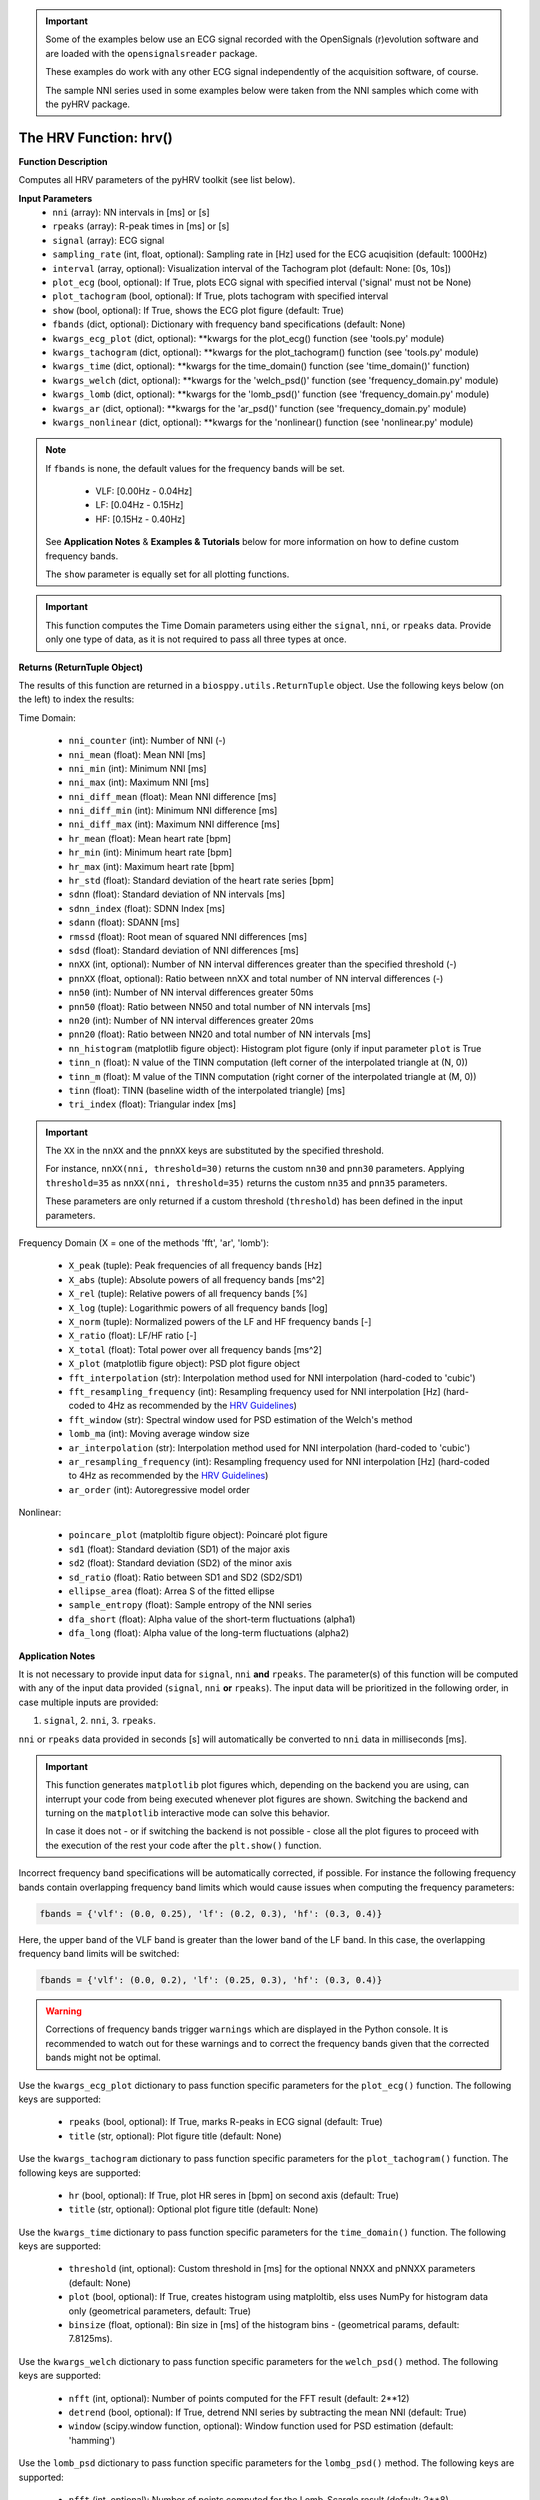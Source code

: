 
.. important::

   Some of the examples below use an ECG signal recorded with the OpenSignals (r)evolution software and are loaded with the ``opensignalsreader`` package.

   These examples do work with any other ECG signal independently of the acquisition software, of course.

   The sample NNI series used in some examples below were taken from the NNI samples which come with the pyHRV package.

.. seealso::

   * `pyHRV Time Domain Module source code <https://github.com/PGomes92/pyhrv/blob/master/pyhrv/hrv.py>`_
   * `OpenSignals (r)evolution software <http://bitalino.com/en/software>`_
   * `Sample ECG file acquired with the OpenSignals software <https://github.com/PGomes92/pyhrv/blob/master/pyhrv/samples/SampleECG.txt>`_
   * :ref:`ref-samples` (docs)
   * `Sample NNI Series on GitHub <https://github.com/PGomes92/pyhrv/tree/master/samples>`_
   * `series_1.npy (file used in the examples below) <https://github.com/PGomes92/pyhrv/blob/master/pyhrv/samples/series_1.npy>`_

.. _ref-hrvfunc:

The HRV Function: hrv()
=======================

.. py:function:: pyhrv.hrv.hrv(nni=None, rpeaks=None, signal=None, sampling_rate=1000., interval=[0, 10], plot_ecg=True, plot_Tachogram=True, show=True, fbands=None, kwargs_ecg_plot=None, kwargs_tachogram=None, kwargs_)

**Function Description**

Computes all HRV parameters of the pyHRV toolkit (see list below).

.. seealso::

   * :ref:`ref-timemodule`
   * :ref:`ref-frequencymodule`
   * :ref:`ref-nonlinearmodule`

**Input Parameters**
   - ``nni`` (array): NN intervals in [ms] or [s]
   - ``rpeaks`` (array): R-peak times in [ms] or [s]
   - ``signal`` (array): ECG signal
   - ``sampling_rate`` (int, float, optional): Sampling rate in [Hz] used for the ECG acuqisition (default: 1000Hz)
   - ``interval`` (array, optional): Visualization interval of the Tachogram plot (default: None: [0s, 10s])
   - ``plot_ecg`` (bool, optional): If True, plots ECG signal with specified interval ('signal' must not be None)
   - ``plot_tachogram`` (bool, optional): If True, plots tachogram with specified interval
   - ``show`` (bool, optional): If True, shows the ECG plot figure (default: True)
   - ``fbands`` (dict, optional): Dictionary with frequency band specifications (default: None)
   - ``kwargs_ecg_plot`` (dict, optional): **kwargs for the plot_ecg() function (see 'tools.py' module)
   - ``kwargs_tachogram`` (dict, optional): **kwargs for the plot_tachogram() function (see 'tools.py' module)
   - ``kwargs_time`` (dict, optional): **kwargs for the time_domain() function (see 'time_domain()' function)
   - ``kwargs_welch`` (dict, optional): **kwargs for the 'welch_psd()' function (see 'frequency_domain.py' module)
   - ``kwargs_lomb`` (dict, optional): **kwargs for the 'lomb_psd()' function (see 'frequency_domain.py' module)
   - ``kwargs_ar`` (dict, optional): **kwargs for the 'ar_psd()' function (see 'frequency_domain.py' module)
   - ``kwargs_nonlinear`` (dict, optional): **kwargs for the 'nonlinear() function (see 'nonlinear.py' module)

.. note::

   If ``fbands`` is none, the default values for the frequency bands will be set.

      * VLF:   [0.00Hz - 0.04Hz]
      * LF:    [0.04Hz - 0.15Hz]
      * HF:    [0.15Hz - 0.40Hz]

   See **Application Notes** & **Examples & Tutorials** below for more information on how to define custom frequency bands.

   The ``show`` parameter is equally set for all plotting functions.

.. important::

   This function computes the Time Domain parameters using either the ``signal``, ``nni``, or ``rpeaks`` data. Provide
   only one type of data, as it is not required to pass all three types at once.

**Returns (ReturnTuple Object)**

The results of this function are returned in a ``biosppy.utils.ReturnTuple`` object. Use the following keys below (on the left) to index the results:

Time Domain:

   - ``nni_counter`` (int): Number of NNI (-)
   - ``nni_mean`` (float): Mean NNI [ms]
   - ``nni_min`` (int): Minimum NNI [ms]
   - ``nni_max`` (int): Maximum NNI [ms]
   - ``nni_diff_mean`` (float): Mean NNI difference [ms]
   - ``nni_diff_min`` (int): Minimum NNI difference [ms]
   - ``nni_diff_max`` (int): Maximum NNI difference [ms]
   - ``hr_mean`` (float): Mean heart rate [bpm]
   - ``hr_min`` (int): Minimum heart rate [bpm]
   - ``hr_max`` (int): Maximum heart rate [bpm]
   - ``hr_std`` (float): Standard deviation of the heart rate series [bpm]
   - ``sdnn`` (float): Standard deviation of NN intervals [ms]
   - ``sdnn_index`` (float): SDNN Index [ms]
   - ``sdann`` (float): SDANN [ms]
   - ``rmssd`` (float): Root mean of squared NNI differences [ms]
   - ``sdsd`` (float): Standard deviation of NNI differences [ms]
   - ``nnXX`` (int, optional): Number of NN interval differences greater than the specified threshold (-)
   - ``pnnXX`` (float, optional): Ratio between nnXX and total number of NN interval differences (-)
   - ``nn50`` (int): Number of NN interval differences greater 50ms
   - ``pnn50`` (float): Ratio between NN50 and total number of NN intervals [ms]
   - ``nn20`` (int): Number of NN interval differences greater 20ms
   - ``pnn20`` (float): Ratio between NN20 and total number of NN intervals [ms]
   - ``nn_histogram`` (matplotlib figure object): Histogram plot figure (only if input parameter ``plot`` is True
   - ``tinn_n`` (float): N value of the TINN computation (left corner of the interpolated triangle at (N, 0))
   - ``tinn_m`` (float): M value of the TINN computation (right corner of the interpolated triangle at (M, 0))
   - ``tinn`` (float): TINN (baseline width of the interpolated triangle) [ms]
   - ``tri_index`` (float): Triangular index [ms]

.. important::

   The ``XX`` in the ``nnXX`` and the ``pnnXX`` keys are substituted by the specified threshold.

   For instance, ``nnXX(nni, threshold=30)`` returns the custom ``nn30`` and ``pnn30`` parameters. Applying
   ``threshold=35`` as ``nnXX(nni, threshold=35)`` returns the custom ``nn35`` and ``pnn35`` parameters.

   These parameters are only returned if a custom threshold (``threshold``) has been defined in the input parameters.

Frequency Domain (X = one of the methods 'fft', 'ar', 'lomb'):

   - ``X_peak`` (tuple): Peak frequencies of all frequency bands [Hz]
   - ``X_abs`` (tuple): Absolute powers of all frequency bands [ms^2]
   - ``X_rel`` (tuple): Relative powers of all frequency bands [%]
   - ``X_log`` (tuple): Logarithmic powers of all frequency bands [log]
   - ``X_norm`` (tuple): Normalized powers of the LF and HF frequency bands [-]
   - ``X_ratio`` (float): LF/HF ratio [-]
   - ``X_total`` (float): Total power over all frequency bands [ms^2]
   - ``X_plot`` (matplotlib figure object): PSD plot figure object
   - ``fft_interpolation`` (str): Interpolation method used for NNI interpolation (hard-coded to 'cubic')
   - ``fft_resampling_frequency`` (int): Resampling frequency used for NNI interpolation [Hz] (hard-coded to 4Hz as recommended by the `HRV Guidelines <https://www.ahajournals.org/doi/full/10.1161/01.cir.93.5.1043>`_)
   - ``fft_window`` (str): Spectral window used for PSD estimation of the Welch's method
   - ``lomb_ma`` (int): Moving average window size
   - ``ar_interpolation`` (str): Interpolation method used for NNI interpolation (hard-coded to 'cubic')
   - ``ar_resampling_frequency`` (int): Resampling frequency used for NNI interpolation [Hz] (hard-coded to 4Hz as recommended by the `HRV Guidelines <https://www.ahajournals.org/doi/full/10.1161/01.cir.93.5.1043>`_)
   - ``ar_order`` (int): Autoregressive model order

Nonlinear:

   - ``poincare_plot`` (matploltib figure object): Poincaré plot figure
   - ``sd1`` (float): Standard deviation (SD1) of the major axis
   - ``sd2`` (float): Standard deviation (SD2) of the minor axis
   - ``sd_ratio`` (float): Ratio between SD1 and SD2 (SD2/SD1)
   - ``ellipse_area`` (float): Arrea S of the fitted ellipse
   - ``sample_entropy`` (float): Sample entropy of the NNI series
   - ``dfa_short`` (float): Alpha value of the short-term fluctuations (alpha1)
   - ``dfa_long`` (float): Alpha value of the long-term fluctuations (alpha2)

.. seealso::

   :ref:`ref-returntuple`

**Application Notes**

It is not necessary to provide input data for ``signal``, ``nni`` **and** ``rpeaks``. The parameter(s) of this
function will be computed with any of the input data provided (``signal``, ``nni`` **or** ``rpeaks``). The input data will be prioritized in the following order, in case multiple inputs are provided:

1. ``signal``, 2. ``nni``, 3. ``rpeaks``.

``nni`` or ``rpeaks`` data provided in seconds [s] will automatically be converted to ``nni`` data in  milliseconds [ms].

.. seealso::

   Section :ref:`ref-nnformat` for more information.

.. important::

   This function generates ``matplotlib`` plot figures which, depending on the backend you are using, can interrupt
   your code from being executed whenever plot figures are shown. Switching the backend and turning on the
   ``matplotlib`` interactive mode can solve this behavior.

   In case it does not - or if switching the backend is not possible - close all the plot figures to proceed with the
   execution of the rest your code after the ``plt.show()`` function.

   .. seealso::

      * :ref:`ref-matplotlib-workaround`
      * `More information about the matplotlib Interactive Mode <https://matplotlib.org/faq/usage_faq.html#what-is-interactive-mode>`_
      * `More information about matplotlib Backends <https://matplotlib.org/faq/usage_faq.html#what-is-a-backend>`_

Incorrect frequency band specifications will be automatically corrected, if possible. For instance the following frequency bands contain overlapping frequency band limits which would cause issues when computing the frequency parameters:

.. code-block:: python

   fbands = {'vlf': (0.0, 0.25), 'lf': (0.2, 0.3), 'hf': (0.3, 0.4)}

Here, the upper band of the VLF band is greater than the lower band of the LF band. In this case, the overlapping frequency band limits will be switched:

.. code-block:: python

   fbands = {'vlf': (0.0, 0.2), 'lf': (0.25, 0.3), 'hf': (0.3, 0.4)}

.. warning::

   Corrections of frequency bands trigger ``warnings`` which are displayed in the Python console. It is recommended to watch out for these warnings and to correct the frequency bands given that the corrected bands might not be optimal.

Use the ``kwargs_ecg_plot`` dictionary to pass function specific parameters for the ``plot_ecg()`` function. The following keys are supported:

   - ``rpeaks`` (bool, optional): If True, marks R-peaks in ECG signal (default: True)
   - ``title`` (str, optional): Plot figure title (default: None)

Use the ``kwargs_tachogram`` dictionary to pass function specific parameters for the ``plot_tachogram()`` function. The following keys are supported:

   - ``hr`` (bool, optional): If True, plot HR seres in [bpm] on second axis (default: True)
   - ``title`` (str, optional): Optional plot figure title (default: None)

Use the ``kwargs_time`` dictionary to pass function specific parameters for the ``time_domain()`` function. The following keys are supported:

   - ``threshold`` (int, optional): Custom threshold in [ms] for the optional NNXX and pNNXX parameters (default: None)
   - ``plot`` (bool, optional): If True, creates histogram using matploltib, elss uses NumPy for histogram data only (geometrical parameters, default: True)
   - ``binsize`` (float, optional): Bin size in [ms] of the histogram bins - (geometrical params, default: 7.8125ms).

Use the ``kwargs_welch`` dictionary to pass function specific parameters for the ``welch_psd()`` method. The following keys are supported:

   - ``nfft`` (int, optional): Number of points computed for the FFT result (default: 2**12)
   - ``detrend`` (bool, optional): If True, detrend NNI series by subtracting the mean NNI (default: True)
   - ``window`` (scipy.window function, optional): Window function used for PSD estimation (default: 'hamming')

Use the ``lomb_psd`` dictionary to pass function specific parameters for the ``lombg_psd()`` method. The following keys are supported:

   - ``nfft`` (int, optional): Number of points computed for the Lomb-Scargle result (default: 2**8)
   - ``ma_order`` (int, optional): Order of the moving average filter (default: None; no filter applied)

Use the ``ar_psd`` dictionary to pass function specific parameters for the ``ar_psd()`` method. The following keys are supported:

   - ``nfft`` (int, optional): Number of points computed for the FFT result (default: 2**12)
   - ``order`` (int, optional): Autoregressive model order (default: 16)

Use the ``kwargs_nonlinear`` dictionary to pass function specific parameters for the ``nonlinear()`` function. The
following keys are supported:

   - ``ellipse`` (bool, optional): If True, shows fitted ellipse in plot (default: True)
   - ``vectors`` (bool, optional): If True, shows SD1 and SD2 vectors in plot (default: True)
   - ``legend`` (bool, optional): If True, adds legend to the Poincaré plot (default: True)
   - ``marker`` (str, optional): NNI marker in plot (must be compatible with the matplotlib markers (default: 'o')
   - ``dim`` (int, optional): Entropy embedding dimension (default: 2)
   - ``tolerance`` (int, float, optional): Tolerance distance for which the two vectors can be considered equal (default: std(NNI))
   - ``short`` (array, optional): Interval limits of the short-term fluctuations (default: None: [4, 16])
   - ``long`` (array, optional): Interval limits of the long-term fluctuations (default: None: [17, 64])

**Examples & Tutorials & Tutorials**

The following example codes demonstrate how to use the ``hrv()`` function.

You can choose either the ECG signal, the NNI series or the R-peaks as input data for the PSD estimation and
parameter computation:

.. code-block:: python

   # Import packages
   import biosppy
   import pyhrv.tools as tools
   from pyhrv.hrv import hrv
   from opensignalsreader import OpenSignalsReader

   # Load sample ECG signal stored in an OpenSignals file
   signal = OpenSignalsReader('SampleECG.txt').signal('ECG')

   # Get R-peaks series using biosppy
   rpeaks = biosppy.signals.ecg.ecg(signal)[2]

   # Compute NNI series
   nni = tools.nn_intervals(rpeaks)

   # OPTION 1: Compute Time Domain parameters using the ECG signal
   signal_results = hrv(signal=signal)

   # OPTION 2: Compute Time Domain parameters using the R-peak series
   rpeaks_results = hrv(rpeaks=rpeaks)

   # OPTION 3: Compute Time Domain parameters using the NNI-series
   nni_results = hrv(nni=nni)

The output of of all three options above will be the same.

.. note::

   If an ECG signal is provided, the signal will be filtered and the R-peaks will be extracted using the
   ``biosppy.signals.ecg.ecg()`` function. Finally, the NNI series for the PSD estimation will be computed from the extracted
   R-peak series. The ECG plot is only generated if an ECG signal is provided.

.. seealso::

   `biosppy.signals.ecg.ecg() <https://biosppy.readthedocs.io/en/stable/biosppy.signals.html#biosppy.signals.ecg
   .ecg>`_

You can now access the parameters using the output parameter keys (works the same for the ``rpeaks_results`` and
``nni_results``):

.. code-block:: python

   # Print SDNN
   print(signal_results['sdnn'])

   # Print RMSSD
   print(signal_results['rmssd'])

Use the `kwargs` input dictionaries to provide custom input parameters.

.. code-block:: python

   # Define custom input parameters using the kwargs dictionaries
   kwargs_time = {'threshold': 35}
   kwargs_nonlinear = {'vectors': False}
   kwargs_welch = {'nfft': 2**8}
   kwargs_lomb = {'nfft': 2**16}
   kwargs_ar = {'nfft': 2**8}
   kwargs_tachogram = {'hr': False}
   kwargs_ecg_plot = {'title': 'My ECG Signal'}

   # Compute HRV parameters
   hrv(nni=nni, kwargs_time=kwargs_time, kwargs_nonlinear=kwargs_nonlinear, kwargs_ar=kwargs_ar,
      kwargs_lomb=kwargs_lomb, kwargs_welch=kwargs_welch, kwargs_tachogram=kwargs_tachogram)

pyHRV is robust against invalid parameter keys. For example, if an invalid input parameter such as `nfft` is
provided with the `kwargs_time` dictionary, this parameter will be ignored and a warning message will
be issued.

.. code-block:: python

   # Define custom input parameters using the kwargs dictionaries
   kwargs_time = {
      'threshold': 35,     # Valid key, will be used
      'nfft': 2**8         # Invalid key for the time domain, will be ignored
   }

   # Compute HRV parameters
   hrv(nni=nni, kwargs_time=kwargs_time)

This will trigger the following warning message.

.. warning::

   `Unknown kwargs for 'time_domain()': nfft. These kwargs have no effect.`
